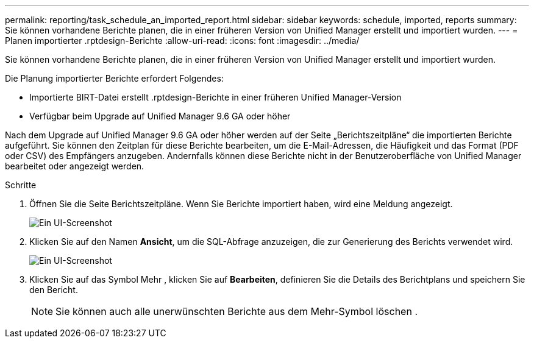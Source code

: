 ---
permalink: reporting/task_schedule_an_imported_report.html 
sidebar: sidebar 
keywords: schedule, imported, reports 
summary: Sie können vorhandene Berichte planen, die in einer früheren Version von Unified Manager erstellt und importiert wurden. 
---
= Planen importierter .rptdesign-Berichte
:allow-uri-read: 
:icons: font
:imagesdir: ../media/


[role="lead"]
Sie können vorhandene Berichte planen, die in einer früheren Version von Unified Manager erstellt und importiert wurden.

Die Planung importierter Berichte erfordert Folgendes:

* Importierte BIRT-Datei erstellt .rptdesign-Berichte in einer früheren Unified Manager-Version
* Verfügbar beim Upgrade auf Unified Manager 9.6 GA oder höher


Nach dem Upgrade auf Unified Manager 9.6 GA oder höher werden auf der Seite „Berichtszeitpläne“ die importierten Berichte aufgeführt. Sie können den Zeitplan für diese Berichte bearbeiten, um die E-Mail-Adressen, die Häufigkeit und das Format (PDF oder CSV) des Empfängers anzugeben. Andernfalls können diese Berichte nicht in der Benutzeroberfläche von Unified Manager bearbeitet oder angezeigt werden.

.Schritte
. Öffnen Sie die Seite Berichtszeitpläne. Wenn Sie Berichte importiert haben, wird eine Meldung angezeigt.
+
image::../media/message_non_scehduled_reports.png[Ein UI-Screenshot, der die Meldung anzeigt, wird angezeigt, wenn importierte Berichte vorhanden sind.]

. Klicken Sie auf den Namen *Ansicht*, um die SQL-Abfrage anzuzeigen, die zur Generierung des Berichts verwendet wird.
+
image::../media/importedreport1.png[Ein UI-Screenshot, der die SQL-Abfrage zeigt, die zum Generieren des Berichts verwendet wird.]

. Klicken Sie auf das Symbol Mehr image:../media/more_icon.gif[""], klicken Sie auf *Bearbeiten*, definieren Sie die Details des Berichtplans und speichern Sie den Bericht.
+
[NOTE]
====
Sie können auch alle unerwünschten Berichte aus dem Mehr-Symbol löschen image:../media/more_icon.gif[""].

====

